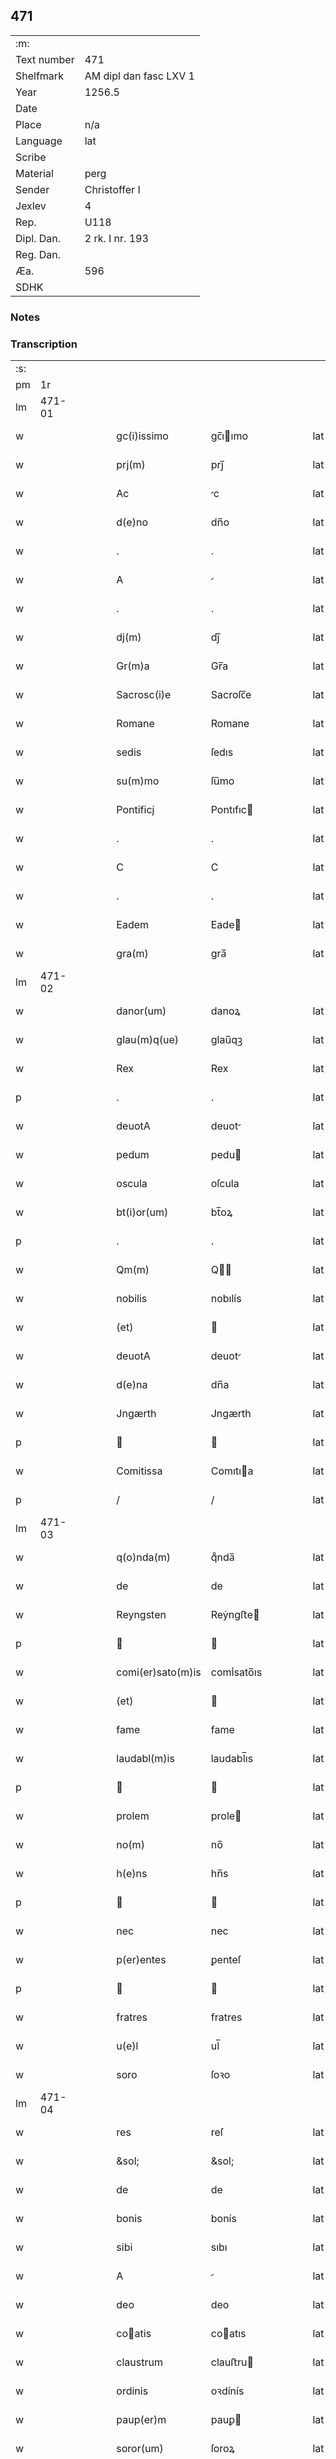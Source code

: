 ** 471
| :m:         |                        |
| Text number | 471                    |
| Shelfmark   | AM dipl dan fasc LXV 1 |
| Year        | 1256.5                 |
| Date        |                        |
| Place       | n/a                    |
| Language    | lat                    |
| Scribe      |                        |
| Material    | perg                   |
| Sender      | Christoffer I          |
| Jexlev      | 4                      |
| Rep.        | U118                   |
| Dipl. Dan.  | 2 rk. I nr. 193        |
| Reg. Dan.   |                        |
| Æa.         | 596                    |
| SDHK        |                        |

*** Notes


*** Transcription
| :s: |        |   |   |   |   |                   |              |   |   |   |   |     |   |   |   |               |
| pm  |     1r |   |   |   |   |                   |              |   |   |   |   |     |   |   |   |               |
| lm  | 471-01 |   |   |   |   |                   |              |   |   |   |   |     |   |   |   |               |
| w   |        |   |   |   |   | gc(i)issimo       | gc̅ıımo      |   |   |   |   | lat |   |   |   |        471-01 |
| w   |        |   |   |   |   | prj(m)            | prȷ̅          |   |   |   |   | lat |   |   |   |        471-01 |
| w   |        |   |   |   |   | Ac                | c           |   |   |   |   | lat |   |   |   |        471-01 |
| w   |        |   |   |   |   | d(e)no            | dn̅o          |   |   |   |   | lat |   |   |   |        471-01 |
| w   |        |   |   |   |   | .                 | .            |   |   |   |   | lat |   |   |   |        471-01 |
| w   |        |   |   |   |   | A                 |             |   |   |   |   | lat |   |   |   |        471-01 |
| w   |        |   |   |   |   | .                 | .            |   |   |   |   | lat |   |   |   |        471-01 |
| w   |        |   |   |   |   | dj(m)             | dȷ̅           |   |   |   |   | lat |   |   |   |        471-01 |
| w   |        |   |   |   |   | Gr(m)a            | Gr̅a          |   |   |   |   | lat |   |   |   |        471-01 |
| w   |        |   |   |   |   | Sacrosc(i)e       | Sacroſc̅e     |   |   |   |   | lat |   |   |   |        471-01 |
| w   |        |   |   |   |   | Romane            | Romane       |   |   |   |   | lat |   |   |   |        471-01 |
| w   |        |   |   |   |   | sedis             | ſedıs        |   |   |   |   | lat |   |   |   |        471-01 |
| w   |        |   |   |   |   | su(m)mo           | ſu̅mo         |   |   |   |   | lat |   |   |   |        471-01 |
| w   |        |   |   |   |   | Pontificj         | Pontıfıc    |   |   |   |   | lat |   |   |   |        471-01 |
| w   |        |   |   |   |   | .                 | .            |   |   |   |   | lat |   |   |   |        471-01 |
| w   |        |   |   |   |   | C                 | C            |   |   |   |   | lat |   |   |   |        471-01 |
| w   |        |   |   |   |   | .                 | .            |   |   |   |   | lat |   |   |   |        471-01 |
| w   |        |   |   |   |   | Eadem             | Eade        |   |   |   |   | lat |   |   |   |        471-01 |
| w   |        |   |   |   |   | gra(m)            | gra̅          |   |   |   |   | lat |   |   |   |        471-01 |
| lm  | 471-02 |   |   |   |   |                   |              |   |   |   |   |     |   |   |   |               |
| w   |        |   |   |   |   | danor(um)         | danoꝝ        |   |   |   |   | lat |   |   |   |        471-02 |
| w   |        |   |   |   |   | glau(m)q(ue)      | glau̅qꝫ       |   |   |   |   | lat |   |   |   |        471-02 |
| w   |        |   |   |   |   | Rex               | Rex          |   |   |   |   | lat |   |   |   |        471-02 |
| p   |        |   |   |   |   | .                 | .            |   |   |   |   | lat |   |   |   |        471-02 |
| w   |        |   |   |   |   | deuotA            | deuot       |   |   |   |   | lat |   |   |   |        471-02 |
| w   |        |   |   |   |   | pedum             | pedu        |   |   |   |   | lat |   |   |   |        471-02 |
| w   |        |   |   |   |   | oscula            | oſcula       |   |   |   |   | lat |   |   |   |        471-02 |
| w   |        |   |   |   |   | bt(i)or(um)       | bt̅oꝝ         |   |   |   |   | lat |   |   |   |        471-02 |
| p   |        |   |   |   |   | .                 | .            |   |   |   |   | lat |   |   |   |        471-02 |
| w   |        |   |   |   |   | Qm(m)             | Q̅           |   |   |   |   | lat |   |   |   |        471-02 |
| w   |        |   |   |   |   | nobilis           | nobılís      |   |   |   |   | lat |   |   |   |        471-02 |
| w   |        |   |   |   |   | (et)              |             |   |   |   |   | lat |   |   |   |        471-02 |
| w   |        |   |   |   |   | deuotA            | deuot       |   |   |   |   | lat |   |   |   |        471-02 |
| w   |        |   |   |   |   | d(e)na            | dn̅a          |   |   |   |   | lat |   |   |   |        471-02 |
| w   |        |   |   |   |   | Jngærth           | Jngærth      |   |   |   |   | lat |   |   |   |        471-02 |
| p   |        |   |   |   |   |                  |             |   |   |   |   | lat |   |   |   |        471-02 |
| w   |        |   |   |   |   | Comitissa         | Comıtıa     |   |   |   |   | lat |   |   |   |        471-02 |
| p   |        |   |   |   |   | /                 | /            |   |   |   |   | lat |   |   |   |        471-02 |
| lm  | 471-03 |   |   |   |   |                   |              |   |   |   |   |     |   |   |   |               |
| w   |        |   |   |   |   | q(o)nda(m)        | qͦnda̅         |   |   |   |   | lat |   |   |   |        471-03 |
| w   |        |   |   |   |   | de                | de           |   |   |   |   | lat |   |   |   |        471-03 |
| w   |        |   |   |   |   | Reyngsten         | Reẏngﬅe     |   |   |   |   | lat |   |   |   |        471-03 |
| p   |        |   |   |   |   |                  |             |   |   |   |   | lat |   |   |   |        471-03 |
| w   |        |   |   |   |   | comi(er)sato(m)is | comı̾sato̅ıs   |   |   |   |   | lat |   |   |   |        471-03 |
| w   |        |   |   |   |   | (et)              |             |   |   |   |   | lat |   |   |   |        471-03 |
| w   |        |   |   |   |   | fame              | fame         |   |   |   |   | lat |   |   |   |        471-03 |
| w   |        |   |   |   |   | laudabl(m)is      | laudabl̅ıs    |   |   |   |   | lat |   |   |   |        471-03 |
| p   |        |   |   |   |   |                  |             |   |   |   |   | lat |   |   |   |        471-03 |
| w   |        |   |   |   |   | prolem            | prole       |   |   |   |   | lat |   |   |   |        471-03 |
| w   |        |   |   |   |   | no(m)             | no̅           |   |   |   |   | lat |   |   |   |        471-03 |
| w   |        |   |   |   |   | h(e)ns            | hn̅s          |   |   |   |   | lat |   |   |   |        471-03 |
| p   |        |   |   |   |   |                  |             |   |   |   |   | lat |   |   |   |        471-03 |
| w   |        |   |   |   |   | nec               | nec          |   |   |   |   | lat |   |   |   |        471-03 |
| w   |        |   |   |   |   | p(er)entes        | ꝑenteſ       |   |   |   |   | lat |   |   |   |        471-03 |
| p   |        |   |   |   |   |                  |             |   |   |   |   | lat |   |   |   |        471-03 |
| w   |        |   |   |   |   | fratres           | fratres      |   |   |   |   | lat |   |   |   |        471-03 |
| w   |        |   |   |   |   | u(e)l             | ul̅           |   |   |   |   | lat |   |   |   |        471-03 |
| w   |        |   |   |   |   | soro              | ſoꝛo         |   |   |   |   | lat |   |   |   |        471-03 |
| lm  | 471-04 |   |   |   |   |                   |              |   |   |   |   |     |   |   |   |               |
| w   |        |   |   |   |   | res               | reſ          |   |   |   |   | lat |   |   |   |        471-04 |
| w   |        |   |   |   |   | &sol;             | &sol;        |   |   |   |   | lat |   |   |   |        471-04 |
| w   |        |   |   |   |   | de                | de           |   |   |   |   | lat |   |   |   |        471-04 |
| w   |        |   |   |   |   | bonis             | bonís        |   |   |   |   | lat |   |   |   |        471-04 |
| w   |        |   |   |   |   | sibi              | sıbı         |   |   |   |   | lat |   |   |   |        471-04 |
| w   |        |   |   |   |   | A                 |             |   |   |   |   | lat |   |   |   |        471-04 |
| w   |        |   |   |   |   | deo               | deo          |   |   |   |   | lat |   |   |   |        471-04 |
| w   |        |   |   |   |   | coatis           | coatıs      |   |   |   |   | lat |   |   |   |        471-04 |
| w   |        |   |   |   |   | claustrum         | clauﬅru     |   |   |   |   | lat |   |   |   |        471-04 |
| w   |        |   |   |   |   | ordinis           | oꝛdínís      |   |   |   |   | lat |   |   |   |        471-04 |
| w   |        |   |   |   |   | paup(er)m         | pauꝑ        |   |   |   |   | lat |   |   |   |        471-04 |
| w   |        |   |   |   |   | soror(um)         | ſoroꝝ        |   |   |   |   | lat |   |   |   |        471-04 |
| w   |        |   |   |   |   | A                 |             |   |   |   |   | lat |   |   |   |        471-04 |
| w   |        |   |   |   |   | bt(i)o            | bt̅o          |   |   |   |   | lat |   |   |   |        471-04 |
| w   |        |   |   |   |   | francisco         | francıſco    |   |   |   |   | lat |   |   |   |        471-04 |
| w   |        |   |   |   |   | P(m)mitus         | P̅mıtus       |   |   |   |   | lat |   |   |   |        471-04 |
| lm  | 471-05 |   |   |   |   |                   |              |   |   |   |   |     |   |   |   |               |
| w   |        |   |   |   |   | institutj         | ínſtıtut    |   |   |   |   | lat |   |   |   |        471-05 |
| w   |        |   |   |   |   | intendit          | íntendít     |   |   |   |   | lat |   |   |   |        471-05 |
| w   |        |   |   |   |   | fundare           | fundare      |   |   |   |   | lat |   |   |   |        471-05 |
| w   |        |   |   |   |   | in                | ín           |   |   |   |   | lat |   |   |   |        471-05 |
| w   |        |   |   |   |   | Regno             | Regno        |   |   |   |   | lat |   |   |   |        471-05 |
| w   |        |   |   |   |   | n(ost)ro          | nr̅o          |   |   |   |   | lat |   |   |   |        471-05 |
| p   |        |   |   |   |   |                  |             |   |   |   |   | lat |   |   |   |        471-05 |
| w   |        |   |   |   |   | i(n)              | ı̅            |   |   |   |   | lat |   |   |   |        471-05 |
| w   |        |   |   |   |   | Dyocesi           | Dẏoceſı      |   |   |   |   | lat |   |   |   |        471-05 |
| w   |        |   |   |   |   | Roskilde(e)n      | Roſkılden̅    |   |   |   |   | lat |   |   |   |        471-05 |
| p   |        |   |   |   |   |                  |             |   |   |   |   | lat |   |   |   |        471-05 |
| w   |        |   |   |   |   | Ad                | d           |   |   |   |   | lat |   |   |   |        471-05 |
| w   |        |   |   |   |   | honorem           | honoꝛe      |   |   |   |   | lat |   |   |   |        471-05 |
| w   |        |   |   |   |   | dj(m)             | dȷ̅           |   |   |   |   | lat |   |   |   |        471-05 |
| p   |        |   |   |   |   |                  |             |   |   |   |   | lat |   |   |   |        471-05 |
| w   |        |   |   |   |   | (et)              |             |   |   |   |   | lat |   |   |   |        471-05 |
| w   |        |   |   |   |   | mr(m)is           | r̅ıs         |   |   |   |   | lat |   |   |   |        471-05 |
| w   |        |   |   |   |   | ej(us)            | eȷꝰ          |   |   |   |   | lat |   |   |   |        471-05 |
| lm  | 471-06 |   |   |   |   |                   |              |   |   |   |   |     |   |   |   |               |
| w   |        |   |   |   |   | uͥginis            | uͥgínís       |   |   |   |   | lat |   |   |   |        471-06 |
| w   |        |   |   |   |   | gloriose          | gloríoſe     |   |   |   |   | lat |   |   |   |        471-06 |
| p   |        |   |   |   |   | .                 | .            |   |   |   |   | lat |   |   |   |        471-06 |
| w   |        |   |   |   |   | Sc(i)itatj        | Sc̅ıtat      |   |   |   |   | lat |   |   |   |        471-06 |
| w   |        |   |   |   |   | nr(er)e           | nr̾e          |   |   |   |   | lat |   |   |   |        471-06 |
| w   |        |   |   |   |   | q(ra)ntas         | qntas       |   |   |   |   | lat |   |   |   |        471-06 |
| w   |        |   |   |   |   | possumus          | pouus      |   |   |   |   | lat |   |   |   |        471-06 |
| w   |        |   |   |   |   | preces            | preces       |   |   |   |   | lat |   |   |   |        471-06 |
| w   |        |   |   |   |   | porrigimus        | poꝛrıgímus   |   |   |   |   | lat |   |   |   |        471-06 |
| w   |        |   |   |   |   | una               | una          |   |   |   |   | lat |   |   |   |        471-06 |
| w   |        |   |   |   |   | secum             | ſecu        |   |   |   |   | lat |   |   |   |        471-06 |
| p   |        |   |   |   |   |                  |             |   |   |   |   | lat |   |   |   |        471-06 |
| w   |        |   |   |   |   | vt                | vt           |   |   |   |   | lat |   |   |   |        471-06 |
| w   |        |   |   |   |   | Atten-¦dentes     | en-¦denteſ |   |   |   |   | lat |   |   |   | 471-06—471-07 |
| w   |        |   |   |   |   | prostm(m)         | proſt̅       |   |   |   |   | lat |   |   |   |        471-07 |
| w   |        |   |   |   |   | Animar(um)        | nímaꝝ       |   |   |   |   | lat |   |   |   |        471-07 |
| w   |        |   |   |   |   | qui               | quí          |   |   |   |   | lat |   |   |   |        471-07 |
| w   |        |   |   |   |   | ex                | ex           |   |   |   |   | lat |   |   |   |        471-07 |
| w   |        |   |   |   |   | hoc               | hoc          |   |   |   |   | lat |   |   |   |        471-07 |
| w   |        |   |   |   |   | sp(er)atur        | ſꝑatur       |   |   |   |   | lat |   |   |   |        471-07 |
| w   |        |   |   |   |   | firmit(er)        | fırmıt͛       |   |   |   |   | lat |   |   |   |        471-07 |
| w   |        |   |   |   |   | prouenire         | proueníre    |   |   |   |   | lat |   |   |   |        471-07 |
| p   |        |   |   |   |   |                  |             |   |   |   |   | lat |   |   |   |        471-07 |
| w   |        |   |   |   |   | consuetA          | conſuet     |   |   |   |   | lat |   |   |   |        471-07 |
| w   |        |   |   |   |   | sedis             | ſedıs        |   |   |   |   | lat |   |   |   |        471-07 |
| w   |        |   |   |   |   | apl(m)ice         | apl̅ıce       |   |   |   |   | lat |   |   |   |        471-07 |
| w   |        |   |   |   |   | benig             | beníg        |   |   |   |   | lat |   |   |   |        471-07 |
| lm  | 471-08 |   |   |   |   |                   |              |   |   |   |   |     |   |   |   |               |
| w   |        |   |   |   |   | nitate            | nítate       |   |   |   |   | lat |   |   |   |        471-08 |
| w   |        |   |   |   |   | dignemini         | dıgnemíní    |   |   |   |   | lat |   |   |   |        471-08 |
| w   |        |   |   |   |   | tam               | ta          |   |   |   |   | lat |   |   |   |        471-08 |
| w   |        |   |   |   |   | pio               | pıo          |   |   |   |   | lat |   |   |   |        471-08 |
| w   |        |   |   |   |   | negoc(i)o         | negoc̅o       |   |   |   |   | lat |   |   |   |        471-08 |
| w   |        |   |   |   |   | fauorem           | fauoꝛem      |   |   |   |   | lat |   |   |   |        471-08 |
| w   |        |   |   |   |   | beniuolu(m)       | beníuolu̅     |   |   |   |   | lat |   |   |   |        471-08 |
| w   |        |   |   |   |   | imp(er)tiri       | ímꝑtırí      |   |   |   |   | lat |   |   |   |        471-08 |
| p   |        |   |   |   |   | .                 | .            |   |   |   |   | lat |   |   |   |        471-08 |
| w   |        |   |   |   |   | vt                | vt           |   |   |   |   | lat |   |   |   |        471-08 |
| w   |        |   |   |   |   | AuctoritAte       | uoꝛıtte   |   |   |   |   | lat |   |   |   |        471-08 |
| w   |        |   |   |   |   | nr(m)a            | nr̅a          |   |   |   |   | lat |   |   |   |        471-08 |
| w   |        |   |   |   |   | Ad                | d           |   |   |   |   | lat |   |   |   |        471-08 |
| w   |        |   |   |   |   | q(ra)m            | q          |   |   |   |   | lat |   |   |   |        471-08 |
| lm  | 471-09 |   |   |   |   |                   |              |   |   |   |   |     |   |   |   |               |
| w   |        |   |   |   |   | noscitur          | noſcıtur     |   |   |   |   | lat |   |   |   |        471-09 |
| w   |        |   |   |   |   | ut                | ut           |   |   |   |   | lat |   |   |   |        471-09 |
| w   |        |   |   |   |   | intỻximus         | íntỻxímus    |   |   |   |   | lat |   |   |   |        471-09 |
| w   |        |   |   |   |   | immediate         | ímmedıate    |   |   |   |   | lat |   |   |   |        471-09 |
| w   |        |   |   |   |   | (et)              |             |   |   |   |   | lat |   |   |   |        471-09 |
| w   |        |   |   |   |   | sp(m)aliter       | ſp̅alıter     |   |   |   |   | lat |   |   |   |        471-09 |
| w   |        |   |   |   |   | p(er)ti(er)e      | ꝑtı͛e         |   |   |   |   | lat |   |   |   |        471-09 |
| p   |        |   |   |   |   |                  |             |   |   |   |   | lat |   |   |   |        471-09 |
| w   |        |   |   |   |   | possit            | poıt        |   |   |   |   | lat |   |   |   |        471-09 |
| w   |        |   |   |   |   | Ab                | b           |   |   |   |   | lat |   |   |   |        471-09 |
| w   |        |   |   |   |   | ip(m)a            | ıp̅a          |   |   |   |   | lat |   |   |   |        471-09 |
| w   |        |   |   |   |   | fundari           | fundarı      |   |   |   |   | lat |   |   |   |        471-09 |
| w   |        |   |   |   |   | claustru(m)       | clauﬅru̅      |   |   |   |   | lat |   |   |   |        471-09 |
| w   |        |   |   |   |   | or-¦dinis         | or-¦dínís    |   |   |   |   | lat |   |   |   | 471-09—471-10 |
| w   |        |   |   |   |   | spradt(i)j        | ſpradt̅ȷ      |   |   |   |   | lat |   |   |   |        471-10 |
| p   |        |   |   |   |   | .                 | .            |   |   |   |   | lat |   |   |   |        471-10 |
| w   |        |   |   |   |   | Precipne          | Precıpne     |   |   |   |   | lat |   |   |   |        471-10 |
| w   |        |   |   |   |   | cu(m)             | cu̅           |   |   |   |   | lat |   |   |   |        471-10 |
| w   |        |   |   |   |   | A                 |             |   |   |   |   | lat |   |   |   |        471-10 |
| w   |        |   |   |   |   | Regno             | Regno        |   |   |   |   | lat |   |   |   |        471-10 |
| w   |        |   |   |   |   | n(ost)ro          | nr̅o          |   |   |   |   | lat |   |   |   |        471-10 |
| p   |        |   |   |   |   | .                 | .            |   |   |   |   | lat |   |   |   |        471-10 |
| w   |        |   |   |   |   | (et)              |             |   |   |   |   | lat |   |   |   |        471-10 |
| w   |        |   |   |   |   | Regnis            | Regnís       |   |   |   |   | lat |   |   |   |        471-10 |
| p   |        |   |   |   |   | .                 | .            |   |   |   |   | lat |   |   |   |        471-10 |
| w   |        |   |   |   |   | suec(i)           | suec̅         |   |   |   |   | lat |   |   |   |        471-10 |
| p   |        |   |   |   |   | .                 | .            |   |   |   |   | lat |   |   |   |        471-10 |
| w   |        |   |   |   |   | (et)              |             |   |   |   |   | lat |   |   |   |        471-10 |
| w   |        |   |   |   |   | Norwegie          | Noꝛwegıe     |   |   |   |   | lat |   |   |   |        471-10 |
| p   |        |   |   |   |   | .                 | .            |   |   |   |   | lat |   |   |   |        471-10 |
| w   |        |   |   |   |   | huj(us)           | huȷꝰ         |   |   |   |   | lat |   |   |   |        471-10 |
| w   |        |   |   |   |   | religio(m)is      | relıgıo̅ıs    |   |   |   |   | lat |   |   |   |        471-10 |
| lm  | 471-11 |   |   |   |   |                   |              |   |   |   |   |     |   |   |   |               |
| w   |        |   |   |   |   | monast(er)ia      | monaﬅ͛ıa      |   |   |   |   | lat |   |   |   |        471-11 |
| w   |        |   |   |   |   | sint              | ſínt         |   |   |   |   | lat |   |   |   |        471-11 |
| w   |        |   |   |   |   | remotA            | remot       |   |   |   |   | lat |   |   |   |        471-11 |
| p   |        |   |   |   |   | .                 | .            |   |   |   |   | lat |   |   |   |        471-11 |
| w   |        |   |   |   |   | Et                | Et           |   |   |   |   | lat |   |   |   |        471-11 |
| w   |        |   |   |   |   | multe             | multe        |   |   |   |   | lat |   |   |   |        471-11 |
| w   |        |   |   |   |   | honeste           | honeﬅe       |   |   |   |   | lat |   |   |   |        471-11 |
| w   |        |   |   |   |   | p(er)sone         | ꝑſone        |   |   |   |   | lat |   |   |   |        471-11 |
| w   |        |   |   |   |   | ut                | ut           |   |   |   |   | lat |   |   |   |        471-11 |
| w   |        |   |   |   |   | considim(us)      | conſıdíꝰ    |   |   |   |   | lat |   |   |   |        471-11 |
| w   |        |   |   |   |   | in                | ín           |   |   |   |   | lat |   |   |   |        471-11 |
| w   |        |   |   |   |   | eodem             | eode        |   |   |   |   | lat |   |   |   |        471-11 |
| w   |        |   |   |   |   | ordine            | ordíne       |   |   |   |   | lat |   |   |   |        471-11 |
| w   |        |   |   |   |   | pocius            | pocíus       |   |   |   |   | lat |   |   |   |        471-11 |
| w   |        |   |   |   |   | q(ra)m            | q          |   |   |   |   | lat |   |   |   |        471-11 |
| lm  | 471-12 |   |   |   |   |                   |              |   |   |   |   |     |   |   |   |               |
| w   |        |   |   |   |   | alio              | alıo         |   |   |   |   | lat |   |   |   |        471-12 |
| p   |        |   |   |   |   | .                 | .            |   |   |   |   | lat |   |   |   |        471-12 |
| w   |        |   |   |   |   | p(er)             | ꝑ            |   |   |   |   | lat |   |   |   |        471-12 |
| w   |        |   |   |   |   | p(er)fco(m)ni(us) | ꝑfco̅ní      |   |   |   |   | lat |   |   |   |        471-12 |
| w   |        |   |   |   |   | exemplo           | exemplo      |   |   |   |   | lat |   |   |   |        471-12 |
| w   |        |   |   |   |   | celesti           | celeﬅı       |   |   |   |   | lat |   |   |   |        471-12 |
| w   |        |   |   |   |   | sponso            | ſponſo       |   |   |   |   | lat |   |   |   |        471-12 |
| w   |        |   |   |   |   | cupiant           | cupíant      |   |   |   |   | lat |   |   |   |        471-12 |
| w   |        |   |   |   |   | famularj          | famular     |   |   |   |   | lat |   |   |   |        471-12 |
| p   |        |   |   |   |   | .                 | .            |   |   |   |   | lat |   |   |   |        471-12 |
| w   |        |   |   |   |   | Cuj               | Cu          |   |   |   |   | lat |   |   |   |        471-12 |
| w   |        |   |   |   |   | eciam             | ecıa        |   |   |   |   | lat |   |   |   |        471-12 |
| w   |        |   |   |   |   | op(er)i           | oꝑı          |   |   |   |   | lat |   |   |   |        471-12 |
| w   |        |   |   |   |   | pie               | pıe          |   |   |   |   | lat |   |   |   |        471-12 |
| w   |        |   |   |   |   | intendim(us)      | íntendí    |   |   |   |   | lat |   |   |   |        471-12 |
| lm  | 471-13 |   |   |   |   |                   |              |   |   |   |   |     |   |   |   |               |
| w   |        |   |   |   |   | deo               | deo          |   |   |   |   | lat |   |   |   |        471-13 |
| w   |        |   |   |   |   | dante             | dante        |   |   |   |   | lat |   |   |   |        471-13 |
| w   |        |   |   |   |   | consilio          | conſılıo     |   |   |   |   | lat |   |   |   |        471-13 |
| w   |        |   |   |   |   | (et)              |             |   |   |   |   | lat |   |   |   |        471-13 |
| w   |        |   |   |   |   | auxilio           | auxılío      |   |   |   |   | lat |   |   |   |        471-13 |
| w   |        |   |   |   |   | non               | no          |   |   |   |   | lat |   |   |   |        471-13 |
| w   |        |   |   |   |   | deesse            | deee        |   |   |   |   | lat |   |   |   |        471-13 |
| p   |        |   |   |   |   | .                 | .            |   |   |   |   | lat |   |   |   |        471-13 |
| w   |        |   |   |   |   | hanc              | hanc         |   |   |   |   | lat |   |   |   |        471-13 |
| w   |        |   |   |   |   | aut(em)           | aut̅          |   |   |   |   | lat |   |   |   |        471-13 |
| w   |        |   |   |   |   | lr(m)am           | lr̅a         |   |   |   |   | lat |   |   |   |        471-13 |
| w   |        |   |   |   |   | propt(er)         | propt͛        |   |   |   |   | lat |   |   |   |        471-13 |
| w   |        |   |   |   |   | uarios            | uarıoſ       |   |   |   |   | lat |   |   |   |        471-13 |
| w   |        |   |   |   |   | euentus           | euentuſ      |   |   |   |   | lat |   |   |   |        471-13 |
| w   |        |   |   |   |   | ap(er)tAm         | aꝑt        |   |   |   |   | lat |   |   |   |        471-13 |
| w   |        |   |   |   |   | esse              | ee          |   |   |   |   | lat |   |   |   |        471-13 |
| lm  | 471-14 |   |   |   |   |                   |              |   |   |   |   |     |   |   |   |               |
| w   |        |   |   |   |   | uoluimus          | uoluímuſ     |   |   |   |   | lat |   |   |   |        471-14 |
| w   |        |   |   |   |   | Ad                | d           |   |   |   |   | lat |   |   |   |        471-14 |
| w   |        |   |   |   |   | cautelam          | cautela     |   |   |   |   | lat |   |   |   |        471-14 |
| :e: |        |   |   |   |   |                   |              |   |   |   |   |     |   |   |   |               |
